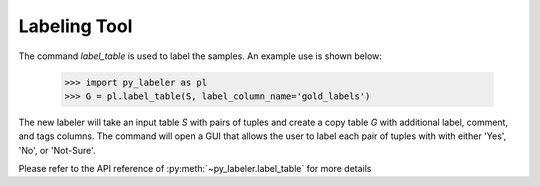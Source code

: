 Labeling Tool
-------------

The command `label_table` is used to label the samples.
An example use is shown below:

    >>> import py_labeler as pl
    >>> G = pl.label_table(S, label_column_name='gold_labels')

The new labeler will take an input table `S` with pairs of tuples and create
a copy table `G` with additional label, comment, and tags columns. The command
will open a GUI that allows the user to label each pair of tuples with with
either 'Yes', 'No', or 'Not-Sure'.

Please refer to the API reference of :py:meth:`~py_labeler.label_table`
for more details
